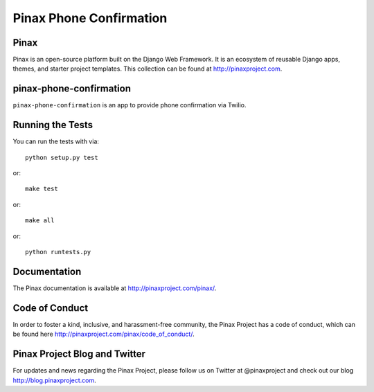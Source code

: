 Pinax Phone Confirmation
========================
.. image:: http://slack.pinaxproject.com/badge.svg
   :target: http://slack.pinaxproject.com/

.. image:: https://img.shields.io/travis/pinax/pinax-phone-confirmation.svg
    :target: https://travis-ci.org/pinax/pinax-phone-confirmation

.. image:: https://img.shields.io/coveralls/pinax/pinax-phone-confirmation.svg
    :target: https://coveralls.io/r/pinax/pinax-phone-confirmation

.. image:: https://img.shields.io/pypi/dm/pinax-phone-confirmation.svg
    :target:  https://pypi.python.org/pypi/pinax-phone-confirmation/

.. image:: https://img.shields.io/pypi/v/pinax-phone-confirmation.svg
    :target:  https://pypi.python.org/pypi/pinax-phone-confirmation/

.. image:: https://img.shields.io/badge/license-MIT-blue.svg
    :target:  https://pypi.python.org/pypi/pinax-phone-confirmation/
    
    
Pinax
-------

Pinax is an open-source platform built on the Django Web Framework. It is an ecosystem of reusable Django apps, themes, and starter project templates. 
This collection can be found at http://pinaxproject.com.


pinax-phone-confirmation
-------------------------

``pinax-phone-confirmation`` is an app to provide phone confirmation via Twilio.


Running the Tests
------------------------------------

You can run the tests with via::

    python setup.py test

or::

    make test

or::

    make all

or::

    python runtests.py
    
    
Documentation
----------------

The Pinax documentation is available at http://pinaxproject.com/pinax/.


Code of Conduct
------------------

In order to foster a kind, inclusive, and harassment-free community, the Pinax Project has a code of conduct, which can be found here  http://pinaxproject.com/pinax/code_of_conduct/.



Pinax Project Blog and Twitter
-------------------------------

For updates and news regarding the Pinax Project, please follow us on Twitter at @pinaxproject and check out our blog http://blog.pinaxproject.com.



